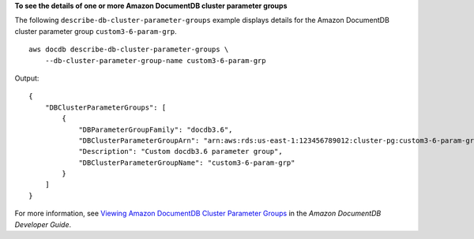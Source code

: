**To see the details of one or more Amazon DocumentDB cluster parameter groups**

The following ``describe-db-cluster-parameter-groups`` example displays details for the Amazon DocumentDB cluster parameter group ``custom3-6-param-grp``. ::

    aws docdb describe-db-cluster-parameter-groups \
        --db-cluster-parameter-group-name custom3-6-param-grp

Output::

    {
        "DBClusterParameterGroups": [
            {
                "DBParameterGroupFamily": "docdb3.6",
                "DBClusterParameterGroupArn": "arn:aws:rds:us-east-1:123456789012:cluster-pg:custom3-6-param-grp",
                "Description": "Custom docdb3.6 parameter group",
                "DBClusterParameterGroupName": "custom3-6-param-grp"
            }
        ]
    }

For more information, see `Viewing Amazon DocumentDB Cluster Parameter Groups <https://docs.aws.amazon.com/documentdb/latest/developerguide/db-cluster-parameter-group-describe.html>`__ in the *Amazon DocumentDB Developer Guide*.
